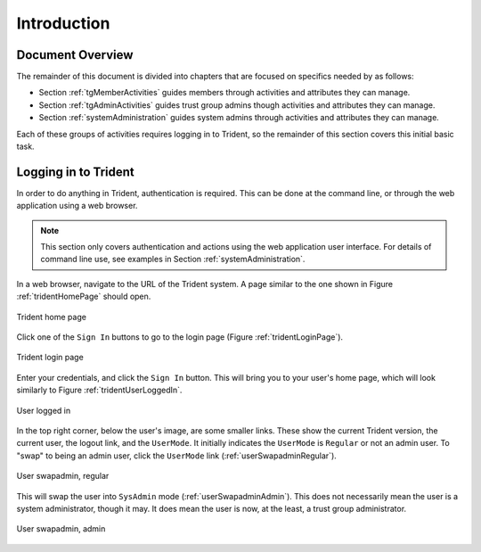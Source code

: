 .. _introduction:

Introduction
============

.. todo::

   Introduce this better.

..

.. _documentOverview:

Document Overview
~~~~~~~~~~~~~~~~~

The remainder of this document is divided into chapters
that are focused on specifics needed by as follows:

+ Section :ref:`tgMemberActivities` guides members through
  activities and attributes they can manage.

+ Section :ref:`tgAdminActivities` guides trust group admins
  though activities and attributes they can manage.

+ Section :ref:`systemAdministration` guides system admins
  through activities and attributes they can manage.

Each of these groups of activities requires logging in to
Trident, so the remainder of this section covers this
initial basic task.

.. _loggingIn:

Logging in to Trident
~~~~~~~~~~~~~~~~~~~~~

In order to do anything in Trident, authentication is required.  This can be
done at the command line, or through the web application using a web browser.

.. note::

   This section only covers authentication and actions
   using the web application user interface. For details
   of command line use, see examples in
   Section :ref:`systemAdministration`.

In a web browser, navigate to the URL of the Trident system.
A page similar to the one shown in Figure
:ref:`tridentHomePage` should open.

.. _tridentHomePage:

.. figure:: images/trident/trident-home-page.png
       :width: 85%
       :align: center

       Trident home page

..

Click one of the ``Sign In`` buttons to go to the login
page (Figure :ref:`tridentLoginPage`).

.. _tridentLoginPage:

.. figure:: images/trident/trident-login-page.png
       :width: 85%
       :align: center

       Trident login page

..

Enter your credentials, and click the ``Sign In`` button.
This will bring you to your user's home page, which will
look similarly to Figure :ref:`tridentUserLoggedIn`.

.. _tridentUserLoggedIn:

.. figure:: images/trident/user-logged-in.png
       :width: 85%
       :align: center

       User logged in

..

In the top right corner, below the user's image, are some
smaller links. These show the current Trident version, the
current user, the logout link, and the ``UserMode``. It
initially indicates the ``UserMode`` is ``Regular`` or not an
admin user. To "swap" to being an admin user, click the
``UserMode`` link (:ref:`userSwapadminRegular`).

.. _userSwapadminRegular:

.. figure:: images/trident/user-admin-shots/user-regular-swapadmin.png
       :width: 85%
       :align: center

       User swapadmin, regular

..

This will swap the user into ``SysAdmin`` mode
(:ref:`userSwapadminAdmin`). This does not necessarily mean
the user is a system administrator, though it may. It does
mean the user is now, at the least, a trust group
administrator.

.. _userSwapadminAdmin:

.. figure:: images/trident/user-admin-shots/user-admin-swapadmin.png
       :width: 85%
       :align: center

       User swapadmin, admin

..

